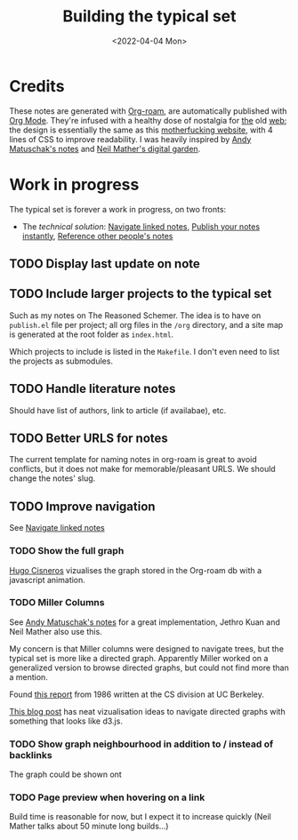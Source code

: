 #+TITLE: Building the typical set
#+DATE: <2022-04-04 Mon>

#+ATTR_HTML: :width 100%
[[file:img/sisyphus.gif]]

* Credits

These notes are generated with [[https://www.orgroam.com/][Org-roam]], are automatically published with [[https://www.orgmode.org/fr/][Org Mode]]. They're infused with a healthy dose of nostalgia for [[https://www.spacejam.com/1996/][the]] old [[http://info.cern.ch/hypertext/WWW/TheProject.html][web]]; the design is essentially the same as this [[https://motherfuckingwebsite.com/][motherfucking website]], with 4 lines of CSS to improve readability. I was heavily inspired by [[https://notes.andymatuschak.org/About_these_notes][Andy Matuschak's notes]] and [[https://commonplace.doubleloop.net/][Neil Mather's digital garden]].

* Work in progress

The typical set is forever a work in progress, on two fronts:
- The /technical solution/: [[id:7dae4406-eb94-4496-93e1-a989cab14729][Navigate linked notes]], [[id:9b92383e-727d-4d16-9591-9730222e2d5c][Publish your notes instantly]], [[id:86cc91ce-eb0d-4d42-ac5b-38f6bcbfe678][Reference other people's notes]]

** TODO Display last update on note
** TODO Include larger projects to the typical set
Such as my notes on The Reasoned Schemer. The idea is to have on =publish.el= file per project; all org files in the =/org= directory, and a site map is generated at the root folder as =index.html=.

Which projects to include is listed in the =Makefile=. I don't even need to list the projects as submodules.
** TODO Handle literature notes
Should have list of authors, link to article (if availabae), etc.

** TODO Better URLS for notes

The current template for naming notes in org-roam is great to avoid conflicts, but it does not make for memorable/pleasant URLS. We should change the notes' slug.

** TODO Improve navigation

See [[id:7dae4406-eb94-4496-93e1-a989cab14729][Navigate linked notes]]

*** TODO Show the full graph

[[https://hugocisneros.com/blog/my-org-roam-notes-workflow/][Hugo Cisneros]] vizualises the graph stored in the Org-roam db with a javascript animation.

*** TODO Miller Columns
See [[https://notes.andymatuschak.org/About_these_notes][Andy Matuschak's notes]] for a great implementation, Jethro Kuan and Neil Mather also use this.

My concern is that Miller columns were designed to navigate trees, but the typical set is more like a directed graph. Apparently Miller worked on a generalized version to browse directed graphs, but could not find more than a mention.

Found [[https://www2.eecs.berkeley.edu/Pubs/TechRpts/1986/CSD-86-292.pdf][this report]] from 1986 written at the CS division at UC Berkeley.

[[https://medium.com/enigma-engineering/navigating-directed-graphs-90a1fa3f80c8][This blog post]] has neat vizualisation ideas to navigate directed graphs with something that looks like d3.js.

*** TODO Show graph neighbourhood in addition to / instead of backlinks

The graph could be shown ont

*** TODO Page preview when hovering on a link
CLOSED: [2022-04-06 Wed 10:47]
Build time is reasonable for now, but I expect it to increase quickly (Neil Mather talks about 50 minute long builds...)
